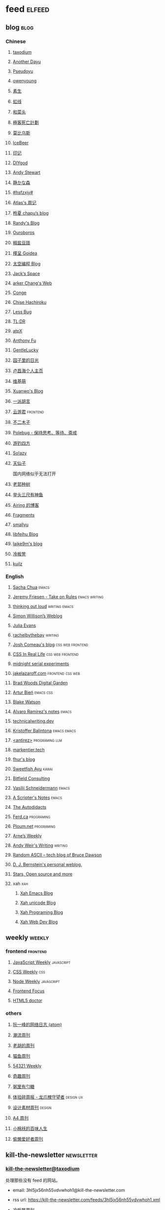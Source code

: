 * feed                                                                          :elfeed:
** blog                                                                          :blog:

*** Chinese

**** [[https://taxodium.ink/rss.xml][taxodium]]

**** [[https://anotherdayu.com/feed/][Another Dayu]]

**** [[https://www.pseudoyu.com/zh/index.xml][Pseudoyu]]

**** [[https://www.owenyoung.com/atom.xml][owenyoung]]

**** [[https://z.arlmy.me/atom.xml][素生]]

**** [[https://1q43.blog/feed/][虹线]]
**** [[https://www.hecaitou.com/feeds/posts/default][和菜头]]
**** [[https://www.geedea.pro/index.xml][極客死亡計劃]]
**** [[https://onojyun.com/feed/][莫比乌斯]]
**** [[https://www.icebeer.top/feed/][IceBeer]]
**** [[https://yinji.org/feed][印记]]
**** [[https://diygod.cc/feed][DIYgod]]

**** [[https://manateelazycat.github.io/feed.xml][Andy Stewart]]

**** [[https://innei.in/feed][静かな森]]

**** [[https://i.hsfzxjy.site/rss.xml][#hsfzxjy#]]

**** [[https://atlas.xlog.app/feed][Atlas's 周记]]

**** [[https://www.lxchapu.com/rss.xml][柃夏 chapu‘s blog]]

**** [[https://lutaonan.com/rss.xml][Randy's Blog]]

**** [[https://blog.pursuitus.com/feed][Ouroboros]]

**** [[https://blog.douchi.space/index.xml][椒盐豆豉]]

**** [[https://justgoidea.com/rss.xml][槿呈 Goidea]]

**** [[https://spacexcode.com/blog/rss.xml][太空编程 Blog]]

**** [[https://veryjack.com/feed/][Jack‘s Space]]

**** [[https://www.parkerchang.life/feed.xml][arker Chang's Web]]

**** [[https://conge.livingwithfcs.org/feed.xml][Conge]]

**** [[https://feed.8620.uk/zh][Chise Hachiroku]]

**** [[https://www.less-bug.com//index.xml][Less Bug]]

**** [[https://mazzzystar.github.io/atom.xml][TL;DR]]

**** [[https://atpx.com/feed.xml][atpX]]

**** [[https://antfu.me/feed.xml][Anthony Fu]]

**** [[https://blog.gentlelucky.com/zh/index.xml][GentleLucky]]

**** [[https://www.yoghurtlee.com/index.xml][园子里的日光]]

**** [[https://www.changhai.org/feed.xml][卢昌海个人主页]]
**** [[https://www.wikimoe.com/rss][维基萌]]

**** [[https://xuanwo.io/index.xml][Xuanwo's Blog]]

**** [[https://yipai.me/feed][一派胡言]]

**** [[https://www.yunyoujun.cn/atom.xml][云游君]]                                                                     :frontend:

**** [[https://www.linnana.me/feed.xml][不二木子]]

**** [[https://polebug.github.io/atom.xml][Polebug - 保持思考、等待、斋戒]]

**** [[https://lhasa.icu/rss.xml][游钓四方]]

**** [[https://blog.solazy.me/feed/][So!azy]]

**** [[https://tianxianzi.me/atom.xml][天仙子]]

国内网络似乎无法打开

**** [[https://guozh.net/feed/][老郭种树]]
**** [[https://www.yvesx.com/feed/][举头三尺有神鱼]]
**** [[https://blog.ursb.me/feed.xml][Airing 的博客]]
**** [[https://yovey.me/feed/][Fragments]]
**** [[https://smallyu.net/atom][smallyu]]
**** [[https://feihu.me/blog/feed.atom][libfeihu Blog]]
**** [[https://laike9m.com/blog/rss/][laike9m's blog]]
**** [[https://lenband.com/feed/][冷板凳]]
**** [[https://kuilz.github.io/index.xml][kuilz]]
*** English
**** [[https://sachachua.com/blog/feed/index.xml][Sacha Chua]]                                                                 :emacs:

**** [[https://takeonrules.com/index.xml][Jeremy Friesen - Take on Rules]]                                             :emacs:writing:

**** [[https://johnrakestraw.com/index.xml][thinking out loud]]                                                          :writing:emacs:

**** [[https://simonwillison.net/atom/everything/][Simon Willison’s Weblog]]

**** [[https://jvns.ca/atom.xml][Julia Evans]]

**** [[https://rachelbythebay.com/w/atom.xml][rachelbythebay]]                                                             :writing:

**** [[https://www.joshwcomeau.com/rss.xml][Josh Comeau's blog]]                                                         :css:web:frontend:

**** [[https://css-irl.info/rss.xml][CSS In Real Life]]                                                           :css:web:frontend:

**** [[https://bilibi.li/feed.rss][midnight serial experiments]]

**** [[https://jakelazaroff.com/rss.xml][jakelazaroff.com]]                                                           :frontend:css:web:

**** [[https://garden.bradwoods.io/rss.xml][Brad Woods Digital Garden]]

**** [[https://expensive.toys/rss.xml][Artur Bień]]                                                                 :emacs:css:

**** [[https://blakewatson.com/feed.xml][Blake Watson]]

**** [[https://xenodium.com/rss.xml][Alvaro Ramirez's notes]]                                                     :emacs:

**** [[https://technicalwriting.dev/rss.xml][technicalwriting.dev]]

**** [[https://kristofferbalintona.me/index.xml][Kristoffer Balintona]]                                                       :emacs:emacs:

**** [[http://antirez.com/rss][<antirez>]]                                                                  :programing:llm:

**** [[https://markentier.tech/feed.rss.xml][markentier.tech]]

**** [[https://fhur.me/feed.xml][fhur's blog]]

**** [[https://ayu.land/revlog#feed][Sweetfish Ayu]]                                                              :kawai:

**** [[https://bitfieldconsulting.com/posts?format=rss][Bitfield Consulting]]

**** [[https://emacsninja.com/emacs.atom][Vasilij Schneidermann]]                                                      :emacs:

**** [[https://scripter.co/index.xml][A Scripter's Notes]]                                                         :emacs:

**** [[https://www.autodidacts.io/rss/][The Autodidacts]]

**** [[https://ferd.ca/feed.rss][Ferd.ca]]                                                                    :programing:

**** [[https://ploum.net/atom_en.xml][Ploum.net]]                                                                  :programing:

**** [[https://arne.me/weekly/feed.xml][Arne’s Weekly]]

**** [[https://www.galactanet.com/feed.xml][Andy Weir's Writing]]                                                        :writing:

**** [[https://randomascii.wordpress.com/feed/][Random ASCII – tech blog of Bruce Dawson]]
**** [[https://blog.cr.yp.to/feed.application=xml][D. J. Bernstein's personal weblog.]]
**** [[https://mikkolaine.blogspot.com/feeds/posts/default][Stars, Open source and more]]
**** xah                                                                        :xah:
***** [[http://xahlee.info/emacs/emacs/blog.xml][Xah Emacs Blog]]
***** [[http://xahlee.info/comp/unicode_fun.xml][Xah unicode Blog]]
***** [[http://xahlee.info/comp/blog.xml][Xah Programing Blog]]
***** [[http://xahlee.info/js/blog.xml][Xah Web Dev Blog]]
** weekly                                                                         :weekly:

*** frontend                                                                    :frontend:

**** [[https://cprss.s3.amazonaws.com/javascriptweekly.com.xml][JavaScript Weekly]]                                                          :javascript:

**** [[https://feeds.feedburner.com/CSS-Weekly][CSS Weekly]]                                                                 :css:

**** [[https://cprss.s3.amazonaws.com/nodeweekly.com.xml][Node Weekly]]                                                                :javascript:

**** [[https://cprss.s3.amazonaws.com/frontendfoc.us.xml][Frontend Focus]]

**** [[http://html5doctor.com/feed/][HTML5 doctor]]

*** others

**** [[https://www.ruanyifeng.com/blog/atom.xml][阮一峰的网络日志 (atom)]]

**** [[https://weekly.tw93.fun/rss.xml][潮流周刊]]

**** [[https://weekly.howie6879.com/rss/rss.xml][老胡的周刊]]

**** [[https://quail.ink/ameow/feed/atom][猫鱼周刊]]

**** [[https://54321.versun.me/feed][54321 Weekly]]

**** [[https://zishu.me/index.xml][奇趣周刊]]

**** [[https://sugarat.top/weekly.rss][粥里有勺糖]]

**** [[https://www.ftium4.com/rss.xml][体验碎周报 - 龙爪槐守望者]]                                                  :design:ux:

**** [[https://moonvy.com/blog/rss.xml][设计素材周刊]]                                                               :design:

**** [[https://a4.zyzhang.com/index.xml][A4 周刊]]

**** [[https://haikuoshijie.cn/feed][小棉袄的百味人生]]
**** [[https://echosoar.github.io/weekly/atom.xml][偷懒爱好者周刊]]
** kill-the-newsletter                                                          :newsletter:

*** [[https://kill-the-newsletter.com/feeds/3hl5jx56nh55vdvwhoh1.xml][kill-the-newsletter@taxodium]]

处理那些没有 feed 的网站。

- email: 3hl5jx56nh55vdvwhoh1@kill-the-newsletter.com
- rss url: https://kill-the-newsletter.com/feeds/3hl5jx56nh55vdvwhoh1.xml

- [[https://weekly.lenband.com/][冷板凳周刊]]

** news & magazine                                                              :magazine:news:

*** [[https://feeds.feedburner.com/brainpickings/rss][The Marginalian]]

*** [[https://www.daemonology.net/hn-daily/index.rss][Hacker News Daily]]

*** [[https://decohack.com/feed/][Product Hunt 每日热榜]]

*** [[https://www.quantamagazine.org/feed/][Quanta Magazine]]

*** [[https://caa-ins.org/feed][网络社会研究所]]

**** [[https://endler.dev/rss.xml][Matthias Endler]]

**** [[https://emacsredux.com/atom.xml][Emacs Redux]]                                                                :emacs:

**** [[https://arialdomartini.github.io/feed.xml][Arialdo on Code]]                                                            :emacs:programing:

* Good but not feed
** [[https://www.yinwang.org/][王垠 - 当然我在扯淡]]

** [[https://ctian.livejournal.com/][春田冰河]]
** [[https://www.hillelwayne.com/][Hillel Wayne]]

* Archive

** [[https://www.yuque.com/zenany/fe_weekly/about][Web 技术周刊]]
** [[https://www.fre321.com/weekly][FRE123]]

** [[https://github.com/ascoders/weekly][前端精读]]

** [[https://phrack.org/][PHRACK 期刊]]

** [[https://www.yuque.com/sheldia/ofaw3k/av0bbykvrg129kmd][刘晓羊-摄影博客]]
